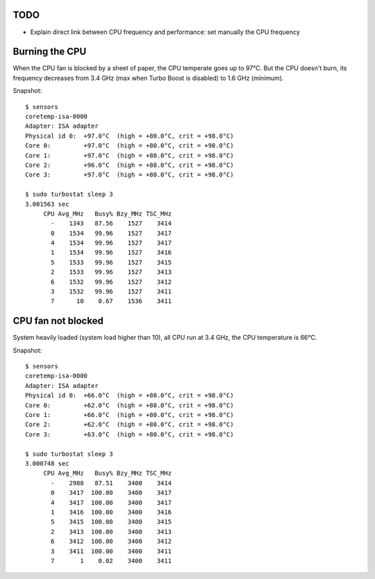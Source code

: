 TODO
====

* Explain direct link between CPU frequency and performance: set manually the
  CPU frequency

Burning the CPU
===============

When the CPU fan is blocked by a sheet of paper, the CPU temperate goes up to
97°C. But the CPU doesn't burn, its frequency decreases from 3.4 GHz (max when
Turbo Boost is disabled) to 1.6 GHz (minimum).


Snapshot::

    $ sensors
    coretemp-isa-0000
    Adapter: ISA adapter
    Physical id 0:  +97.0°C  (high = +80.0°C, crit = +98.0°C)
    Core 0:         +97.0°C  (high = +80.0°C, crit = +98.0°C)
    Core 1:         +97.0°C  (high = +80.0°C, crit = +98.0°C)
    Core 2:         +96.0°C  (high = +80.0°C, crit = +98.0°C)
    Core 3:         +97.0°C  (high = +80.0°C, crit = +98.0°C)

    $ sudo turbostat sleep 3
    3.001563 sec
         CPU Avg_MHz   Busy% Bzy_MHz TSC_MHz
           -    1343   87.56    1527    3414
           0    1534   99.96    1527    3417
           4    1534   99.96    1527    3417
           1    1534   99.96    1527    3416
           5    1533   99.96    1527    3415
           2    1533   99.96    1527    3413
           6    1532   99.96    1527    3412
           3    1532   99.96    1527    3411
           7      10    0.67    1536    3411


CPU fan not blocked
===================

System heavily loaded (system load higher than 10), all CPU run at 3.4 GHz, the
CPU temperature is 66°C.

Snapshot::

    $ sensors
    coretemp-isa-0000
    Adapter: ISA adapter
    Physical id 0:  +66.0°C  (high = +80.0°C, crit = +98.0°C)
    Core 0:         +62.0°C  (high = +80.0°C, crit = +98.0°C)
    Core 1:         +66.0°C  (high = +80.0°C, crit = +98.0°C)
    Core 2:         +62.0°C  (high = +80.0°C, crit = +98.0°C)
    Core 3:         +63.0°C  (high = +80.0°C, crit = +98.0°C)

    $ sudo turbostat sleep 3
    3.000748 sec
         CPU Avg_MHz   Busy% Bzy_MHz TSC_MHz
           -    2988   87.51    3400    3414
           0    3417  100.00    3400    3417
           4    3417  100.00    3400    3417
           1    3416  100.00    3400    3416
           5    3415  100.00    3400    3415
           2    3413  100.00    3400    3413
           6    3412  100.00    3400    3412
           3    3411  100.00    3400    3411
           7       1    0.02    3400    3411
